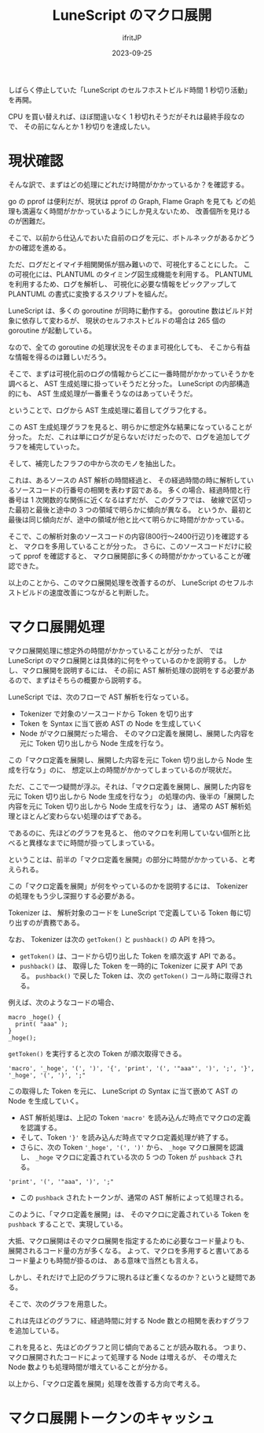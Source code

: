 #+TITLE: LuneScript のマクロ展開
#+DATE: 2023-09-25
# -*- coding:utf-8 -*-
#+LAYOUT: post
#+TAGS: LuneScript
#+AUTHOR: ifritJP
#+OPTIONS: ^:{}
#+STARTUP: nofold

しばらく停止していた「LuneScript のセルフホストビルド時間 1 秒切り活動」を再開。

CPU を買い替えれば、ほぼ間違いなく 1 秒切れそうだがそれは最終手段なので、
その前になんとか 1 秒切りを達成したい。

* 現状確認

そんな訳で、まずはどの処理にどれだけ時間がかかっているか？を確認する。

go の pprof は便利だが、現状は pprof の Graph, Flame Graph を見ても
どの処理も満遍なく時間がかかっているようにしか見えないため、
改善個所を見けるのが困難だ。

そこで、以前から仕込んでおいた自前のログを元に、ボトルネックがあるかどうかの確認を進める。

ただ、ログだとイマイチ相関関係が掴み難いので、可視化することにした。
この可視化には、PLANTUML のタイミング図生成機能を利用する。
PLANTUML を利用するため、ログを解析し、
可視化に必要な情報をピックアップして PLANTUML の書式に変換するスクリプトを組んだ。


LuneScript は、多くの goroutine が同時に動作する。
goroutine 数はビルド対象に依存して変わるが、
現状のセルフホストビルドの場合は 265 個の goroutine が起動している。

なので、全ての goroutine の処理状況をそのまま可視化しても、
そこから有益な情報を得るのは難しいだろう。

そこで、まずは可視化前のログの情報からどこに一番時間がかかっていそうかを調べると、
AST 生成処理に掛っていそうだと分った。
LuneScript の内部構造的にも、 AST 生成処理が一番重そうなのはあっていそうだ。

ということで、ログから AST 生成処理に着目してグラフ化する。

この AST 生成処理グラフを見ると、明らかに想定外な結果になっていることが分った。
ただ、これは単にログが足らないだけだったので、ログを追加してグラフを補完していった。

そして、補完したフラフの中から次のモノを抽出した。

[[../bottle_neck.svg]]

これは、あるソースの AST 解析の時間経過と、
その経過時間の時に解析しているソースコードの行番号の相関を表わす図である。
多くの場合、経過時間と行番号は 1 次関数的な関係に近くなるはずだが、
このグラフでは、
破線で区切った最初と最後と途中の 3 つの領域で明らかに傾向が異なる。
というか、最初と最後は同じ傾向だが、途中の領域が他と比べて明らかに時間がかかっている。

そこで、この解析対象のソースコードの内容(800行〜2400行辺り)を確認すると、
マクロを多用していることが分った。
さらに、このソースコードだけに絞って pprof を確認すると、
マクロ展開部に多くの時間がかかっていることが確認できた。

以上のことから、このマクロ展開処理を改善するのが、
LuneScript のセフルホストビルドの速度改善につながると判断した。

* マクロ展開処理

マクロ展開処理に想定外の時間がかかっていることが分ったが、
では LuneScript のマクロ展開とは具体的に何をやっているのかを説明する。
しかし、マクロ展開を説明するには、
その前に AST 解析処理の説明をする必要があるので、まずはそちらの概要から説明する。

LuneScript では、次のフローで AST 解析を行なっている。

- Tokenizer で対象のソースコードから Token を切り出す
- Token を Syntax に当て嵌め AST の Node を生成していく
- Node がマクロ展開だった場合、
  そのマクロ定義を展開し、展開した内容を元に Token 切り出しから Node 生成を行なう。  

この「マクロ定義を展開し、展開した内容を元に Token 切り出しから Node 生成を行なう」のに、
想定以上の時間がかかってしまっているのが現状だ。

ただ、ここで一つ疑問が浮ぶ。それは、「マクロ定義を展開し、展開した内容を元に Token 切り出しから Node 生成を行なう」
の処理の内、後半の「展開した内容を元に Token 切り出しから Node 生成を行なう」は、
通常の AST 解析処理とほとんど変わらない処理のはずである。

であるのに、先ほどのグラフを見ると、
他のマクロを利用していない個所と比べると異様なまでに時間が掛ってしまっている。

ということは、前半の「マクロ定義を展開」の部分に時間がかかっている、と考えられる。


この「マクロ定義を展開」が何をやっているのかを説明するには、
Tokenizer の処理をもう少し深掘りする必要がある。

Tokenizer は、
解析対象のコードを LuneScript で定義している Token 毎に切り出すのが責務である。

なお、 Tokenizer は次の =getToken()= と =pushback()= の API を持つ。

- =getToken()= は、コードから切り出した Token を順次返す API である。
- =pushback()= は、 取得した Token を一時的に Tokenizer に戻す API である。
  =pushback()= で戻した Token は、次の =getToken()= コール時に取得される。

例えば、次のようなコードの場合、

#+BEGIN_SRC lns
macro _hoge() {
  print( "aaa" );
}
_hoge();
#+END_SRC

=getToken()= を実行すると次の Token が順次取得できる。

: 'macro', '_hoge', '(', ')', '{', 'print', '(', '"aaa"', ')', ';', '}', '_hoge', '(', ')', ';"

この取得した Token を元に、
LuneScript の Syntax に当て嵌めて AST の Node を生成していく。

- AST 解析処理は、上記の Token ='macro'= を読み込んだ時点でマクロの定義を認識する。
- そして、Token ='}'= を読み込んだ時点でマクロ定義処理が終了する。
- さらに、次の Token ='_hoge', '(', ')'= から、 =_hoge= マクロ展開を認識し、
  =_hoge= マクロに定義されている次の 5 つの Token が =pushback= される。

: 'print', '(', '"aaa", ')', ';"

- この =pushback= されたトークンが、通常の AST 解析によって処理される。



このように、「マクロ定義を展開」は、
そのマクロに定義されている Token を =pushback= することで、実現している。


大抵、マクロ展開はそのマクロ展開を指定するために必要なコード量よりも、
展開されるコード量の方が多くなる。
よって、マクロを多用すると書いてあるコード量よりも時間が掛るのは、
ある意味で当然とも言える。

しかし、それだけで上記のグラフに現れるほど重くなるのか？というと疑問である。

そこで、次のグラフを用意した。

[[../node_graph.svg]]

これは先ほどのグラフに、経過時間に対する Node 数との相関を表わすグラフを追加している。

これを見ると、先ほどのグラフと同じ傾向であることが読み取れる。
つまり、マクロ展開されたコードによって処理する Node は増えるが、
その増えた Node 数よりも処理時間が増えていることが分かる。

以上から、「マクロ定義を展開」処理を改善する方向で考える。


* マクロ展開トークンのキャッシュ
